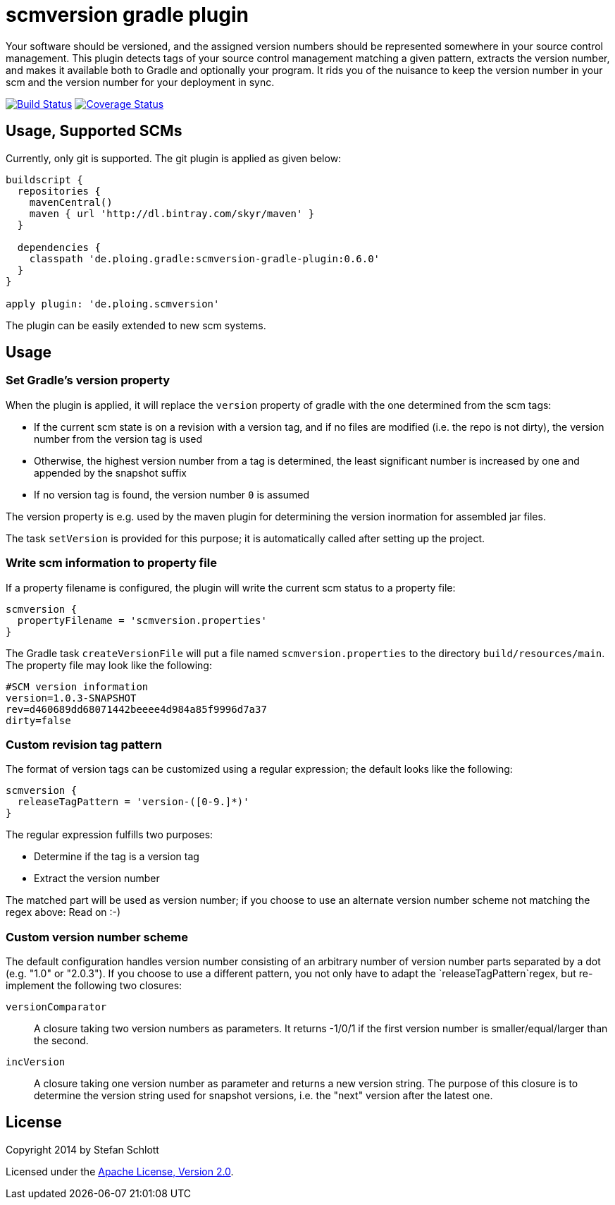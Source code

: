 = scmversion gradle plugin

Your software should be versioned, and the assigned version numbers should be represented somewhere in your source control management.
This plugin detects tags of your source control management matching a given pattern, extracts the version number, and makes it available both to Gradle and optionally your program.
It rids you of the nuisance to keep the version number in your scm and the version number for your deployment in sync.

image:https://travis-ci.org/Skyr/scmversion-gradle-plugin.png?branch=master["Build Status", link="https://travis-ci.org/Skyr/scmversion-gradle-plugin"]
image:https://coveralls.io/repos/Skyr/scmversion-gradle-plugin/badge.png["Coverage Status", link="https://coveralls.io/r/Skyr/scmversion-gradle-plugin"]

== Usage, Supported SCMs

Currently, only git is supported. The git plugin is applied as given below:

[source,groovy]
----
buildscript {
  repositories {
    mavenCentral()
    maven { url 'http://dl.bintray.com/skyr/maven' }
  }

  dependencies {
    classpath 'de.ploing.gradle:scmversion-gradle-plugin:0.6.0'
  }
}

apply plugin: 'de.ploing.scmversion'
----

The plugin can be easily extended to new scm systems.

== Usage

=== Set Gradle's version property

When the plugin is applied, it will replace the `version` property of gradle with the one determined from the scm tags:

* If the current scm state is on a revision with a version tag, and if no files are modified (i.e. the repo is not dirty), the version number from the version tag is used
* Otherwise, the highest version number from a tag is determined, the least significant number is increased by one and appended by the snapshot suffix
* If no version tag is found, the version number `0` is assumed

The version property is e.g. used by the maven plugin for determining the version inormation for assembled jar files.

The task `setVersion` is provided for this purpose; it is automatically called after setting up the project.

=== Write scm information to property file

If a property filename is configured, the plugin will write the current scm status to a property file:

[source,groovy]
----
scmversion {
  propertyFilename = 'scmversion.properties'
}
----

The Gradle task `createVersionFile` will put a file named `scmversion.properties` to the directory `build/resources/main`.
The property file may look like the following:

----
#SCM version information
version=1.0.3-SNAPSHOT
rev=d460689dd68071442beeee4d984a85f9996d7a37
dirty=false
----

=== Custom revision tag pattern

The format of version tags can be customized using a regular expression; the default looks like the following:

[source,groovy]
----
scmversion {
  releaseTagPattern = 'version-([0-9.]*)'
}
----

The regular expression fulfills two purposes:

* Determine if the tag is a version tag
* Extract the version number

The matched part will be used as version number; if you choose to use an alternate version number scheme not matching the regex above: Read on :-)

=== Custom version number scheme

The default configuration handles version number consisting of an arbitrary number of version number parts separated by a dot (e.g. "1.0" or "2.0.3").
If you choose to use a different pattern, you not only have to adapt the `releaseTagPattern`regex, but re-implement the following two closures:

`versionComparator`::
  A closure taking two version numbers as parameters. It returns -1/0/1 if the first version number is smaller/equal/larger than the second.
`incVersion`::
  A closure taking one version number as parameter and returns a new version string.
  The purpose of this closure is to determine the version string used for snapshot versions, i.e. the "next" version after the latest one.

== License

Copyright 2014 by Stefan Schlott

Licensed under the http://www.apache.org/licenses/LICENSE-2.0[Apache License, Version 2.0].

